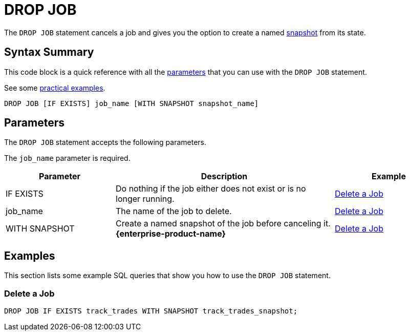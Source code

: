 = DROP JOB
:description: The DROP JOB statement cancels a job and gives you the option to create a named snapshot from its state.

The `DROP JOB` statement cancels a job and gives you the option to create a named xref:ROOT:glossary.adoc#snapshot[snapshot] from its state.

== Syntax Summary

This code block is a quick reference with all the <<parameters, parameters>> that you can use with the `DROP JOB` statement.

See some <<examples, practical examples>>.

[source,sql]
----
DROP JOB [IF EXISTS] job_name [WITH SNAPSHOT snapshot_name]
----

== Parameters

The `DROP JOB` statement accepts the following parameters.

The `job_name` parameter is required.

[cols="1a,2a,1a"]
|===
|Parameter | Description | Example

|IF EXISTS
|Do nothing if the job either does not exist or is no longer running.
|<<delete-a-job, Delete a Job>>

|job_name
|The name of the job to delete.
|<<delete-a-job, Delete a Job>>

|WITH SNAPSHOT
|Create a named snapshot of the job before canceling it. [.enterprise]*{enterprise-product-name}*
|<<delete-a-job, Delete a Job>>

|===

== Examples

This section lists some example SQL queries that show you how to use the `DROP JOB` statement.

=== Delete a Job

[source,sql]
----
DROP JOB IF EXISTS track_trades WITH SNAPSHOT track_trades_snapshot;
----



